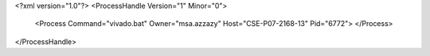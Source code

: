 <?xml version="1.0"?>
<ProcessHandle Version="1" Minor="0">
    <Process Command="vivado.bat" Owner="msa.azzazy" Host="CSE-P07-2168-13" Pid="6772">
    </Process>
</ProcessHandle>
